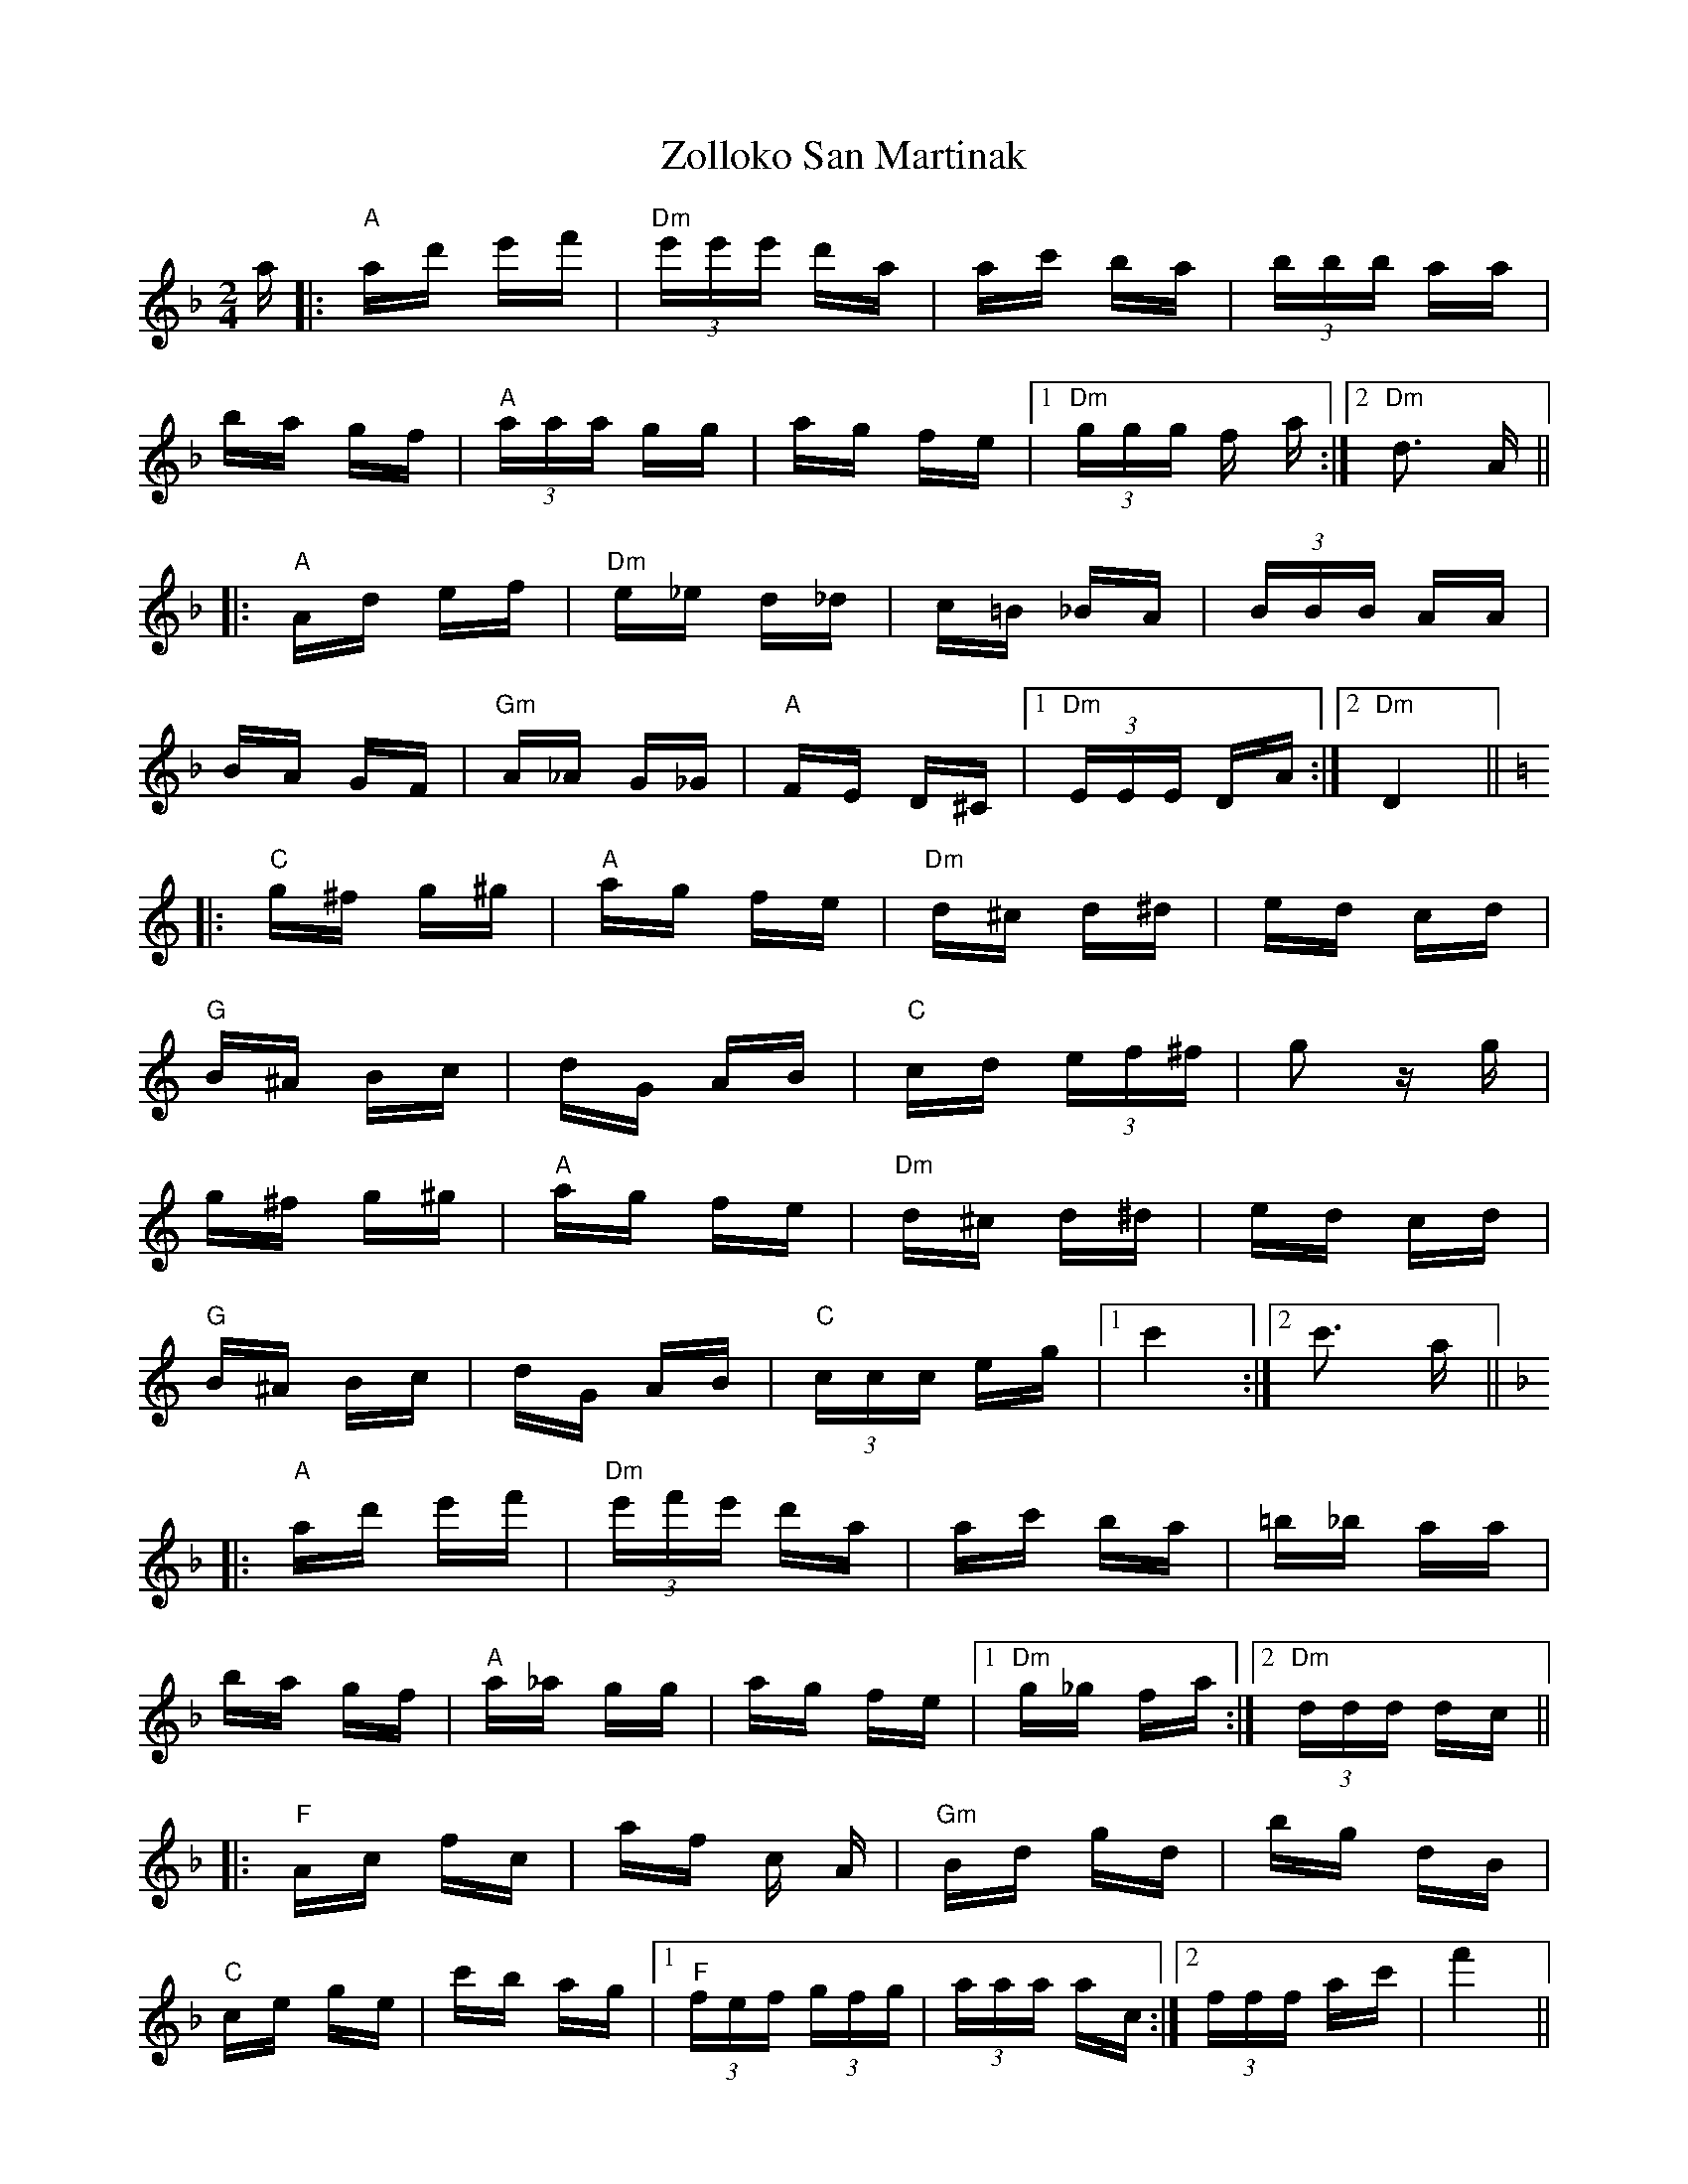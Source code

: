 X: 43655
T: Zolloko San Martinak
R: polka
M: 2/4
K: Fmajor
K:F
a|:"A" ad' e'f'|"Dm" (3e'e'e' d'a|ac' ba|(3bbb aa|
ba gf|"A" (3aaa gg|ag fe|1 "Dm" (3ggg f a:|2 "Dm" d3 A||
|:"A" Ad ef|"Dm" e_e d_d|c=B _BA|(3BBB AA|
BA GF|"Gm" A_A G_G|"A" FE D^C|1 "Dm" (3EEE DA:|2 "Dm" D4||
K:C
|:"C" g^f g^g|"A" ag fe|"Dm" d^c d^d|ed cd|
"G" B^A Bc|dG AB|"C" cd (3ef^f|g2 zg|
g^f g^g|"A" ag fe|"Dm" d^c d^d|ed cd|
"G" B^A Bc|dG AB|"C" (3ccc eg|1 c'4:|2 c'3 a||
K:F
|:"A" ad' e'f'|"Dm" (3e'f'e' d'a|ac' ba|=b_b aa|
ba gf|"A" a_a gg|ag fe|1 "Dm" g_g fa:|2 "Dm" (3ddd dc||
|:"F" Ac fc|af c A|"Gm" Bd gd|bg dB|
"C" ce ge|c'b ag|1 "F" (3fef (3gfg|(3aaa ac:|2 (3fff ac'|f'4||
|:"F" (3cAF (3fcA|(3afc (3fcA|"Gm" (3dBG (3gdB|(3bgd (3gdB|
"C" (3ecG (3gec|(3c'ge (3gec|1 "Bb" (3fdB (3adB|"C"(3gec (3gec:|2 "F" (3fff ac'|f'3||

